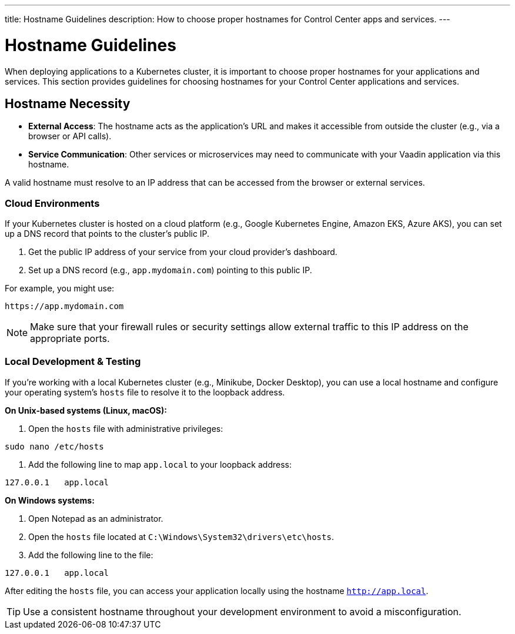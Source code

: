---
title: Hostname Guidelines
description: How to choose proper hostnames for Control Center apps and services.
---


= Hostname Guidelines

When deploying applications to a Kubernetes cluster, it is important to choose proper hostnames for your applications and services. This section provides guidelines for choosing hostnames for your Control Center applications and services.


== Hostname Necessity

* **External Access**: The hostname acts as the application's URL and makes it accessible from outside the cluster (e.g., via a browser or API calls).
* **Service Communication**: Other services or microservices may need to communicate with your Vaadin application via this hostname.

A valid hostname must resolve to an IP address that can be accessed from the browser or external services.


=== Cloud Environments

If your Kubernetes cluster is hosted on a cloud platform (e.g., Google Kubernetes Engine, Amazon EKS, Azure AKS), you can set up a DNS record that points to the cluster's public IP.

1. Get the public IP address of your service from your cloud provider's dashboard.
2. Set up a DNS record (e.g., `app.mydomain.com`) pointing to this public IP.

For example, you might use:

[source]
----
https://app.mydomain.com
----

[NOTE]
====
Make sure that your firewall rules or security settings allow external traffic to this IP address on the appropriate ports.
====


=== Local Development & Testing

If you're working with a local Kubernetes cluster (e.g., Minikube, Docker Desktop), you can use a local hostname and configure your operating system's `hosts` file to resolve it to the loopback address.

**On Unix-based systems (Linux, macOS):**

1. Open the `hosts` file with administrative privileges:

[source,bash]
----
sudo nano /etc/hosts
----

2. Add the following line to map `app.local` to your loopback address:

[source,plain]
----
127.0.0.1   app.local
----

**On Windows systems:**

1. Open Notepad as an administrator.
2. Open the `hosts` file located at `C:\Windows\System32\drivers\etc\hosts`.
3. Add the following line to the file:

[source,plain]
----
127.0.0.1   app.local
----

After editing the `hosts` file, you can access your application locally using the hostname `http://app.local`.

[TIP]
====
Use a consistent hostname throughout your development environment to avoid a misconfiguration.
====

